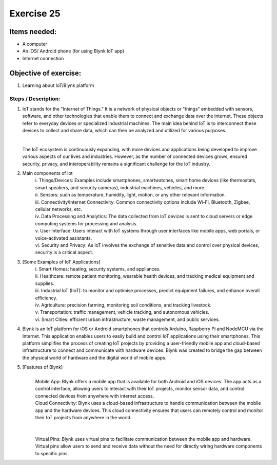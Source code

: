 .. _ex25:

Exercise 25
============
Items needed:
------------------
* A computer
* An iOS/ Android phone (for using Blynk IoT app)
* Internet connection 

Objective of exercise:
------------------------
1. Learning about IoT/Blynk platform 

Steps / Description:
+++++++++++++++++++++++++
#. IoT stands for the "Internet of Things." It is a network of physical objects or "things" embedded with sensors, software, and other technologies that enable them to connect and exchange data over the internet. These objects refer to everyday devices or specialized industrial machines. The main idea behind IoT is to interconnect these devices to collect and share data, which can then be analyzed and utilized for various purposes.
   
   |

   The IoT ecosystem is continuously expanding, with more devices and applications being developed to improve various aspects of our lives and industries. However, as the number of connected devices grows, ensured security, privacy, and interoperability remains a significant challenge for the IoT industry.

#. Main components of Iot |A| 
                                        |  i. Things/Devices: Examples include smartphones, smartwatches, smart home devices (like thermostats, smart speakers, and security cameras), industrial machines, vehicles, and more.
                                        
                                        |  ii. Sensors: such as temperature, humidity, light, motion, or any other relevant information. |B|
                                        
                                        |  iii. Connectivity/Internet Connectivity: Common connectivity options include Wi-Fi, Bluetooth, Zigbee, cellular networks, etc. |C|
                                        
                                        |  iv. Data Processing and Analytics: The data collected from IoT devices is sent to cloud servers or edge computing systems for processing and analysis.
                                        
                                        |  v. User Interface: Users interact with IoT systems through user interfaces like mobile apps, web portals, or voice-activated assistants.

                                        |  vi. Security and Privacy: As IoT involves the exchange of sensitive data and control over physical devices, security is a critical aspect.

#.	[Some Examples of IoT Applications] |D|
                                        |  i. Smart Homes: heating, security systems, and appliances.

                                        |  ii. Healthcare: remote patient monitoring, wearable health devices, and tracking medical equipment and supplies.

                                        |  iii. Industrial IoT (IIoT): to monitor and optimise processes, predict equipment failures, and enhance overall efficiency.

                                        |  iv. Agriculture: precision farming, monitoring soil conditions, and tracking livestock.

                                        |  v. Transportation: traffic management, vehicle tracking, and autonomous vehicles. 

                                        |  vi. Smart Cities: efficient urban infrastructure, waste management, and public services.

#. Blynk is an IoT platform for iOS or Android smartphones that controls Arduino, Raspberry Pi and NodeMCU via the Internet. This application enables users to easily build and control IoT applications using their smartphones. This platform simplifies the process of creating IoT projects by providing a user-friendly mobile app and cloud-based infrastructure to connect and communicate with hardware devices. Blynk was created to bridge the gap between the physical world of hardware and the digital world of mobile apps. |E|

#. [Features of Blynk] 
                                        | |F|
                                        |
                                        | Mobile App: Blynk offers a mobile app that is available for both Android and iOS devices. The app acts as a control interface, allowing users to interact with their IoT projects, monitor sensor data, and control connected devices from anywhere with internet access.
                                        | Cloud Connectivity: Blynk uses a cloud-based infrastructure to handle communication between the mobile app and the hardware devices. This cloud connectivity ensures that users can remotely control and monitor their IoT projects from anywhere in the world. 
                                        |
                                        | |G|
                                        |
                                        | Virtual Pins: Blynk uses virtual pins to facilitate communication between the mobile app and hardware. Virtual pins allow users to send and receive data without the need for directly wiring hardware components to specific pins.





.. |A| image:: 25.1.png 
             :width: 800
.. |B| image:: 25.2.png 
             :width: 800
.. |C| image:: 25.3.png 
             :width: 800
.. |D| image:: 25.4.png 
             :width: 800
.. |E| image:: 25.5.png 
             :width: 800
.. |F| image:: 25.6.png 
             :width: 800
.. |G| image:: 25.7.png 
             :width: 800